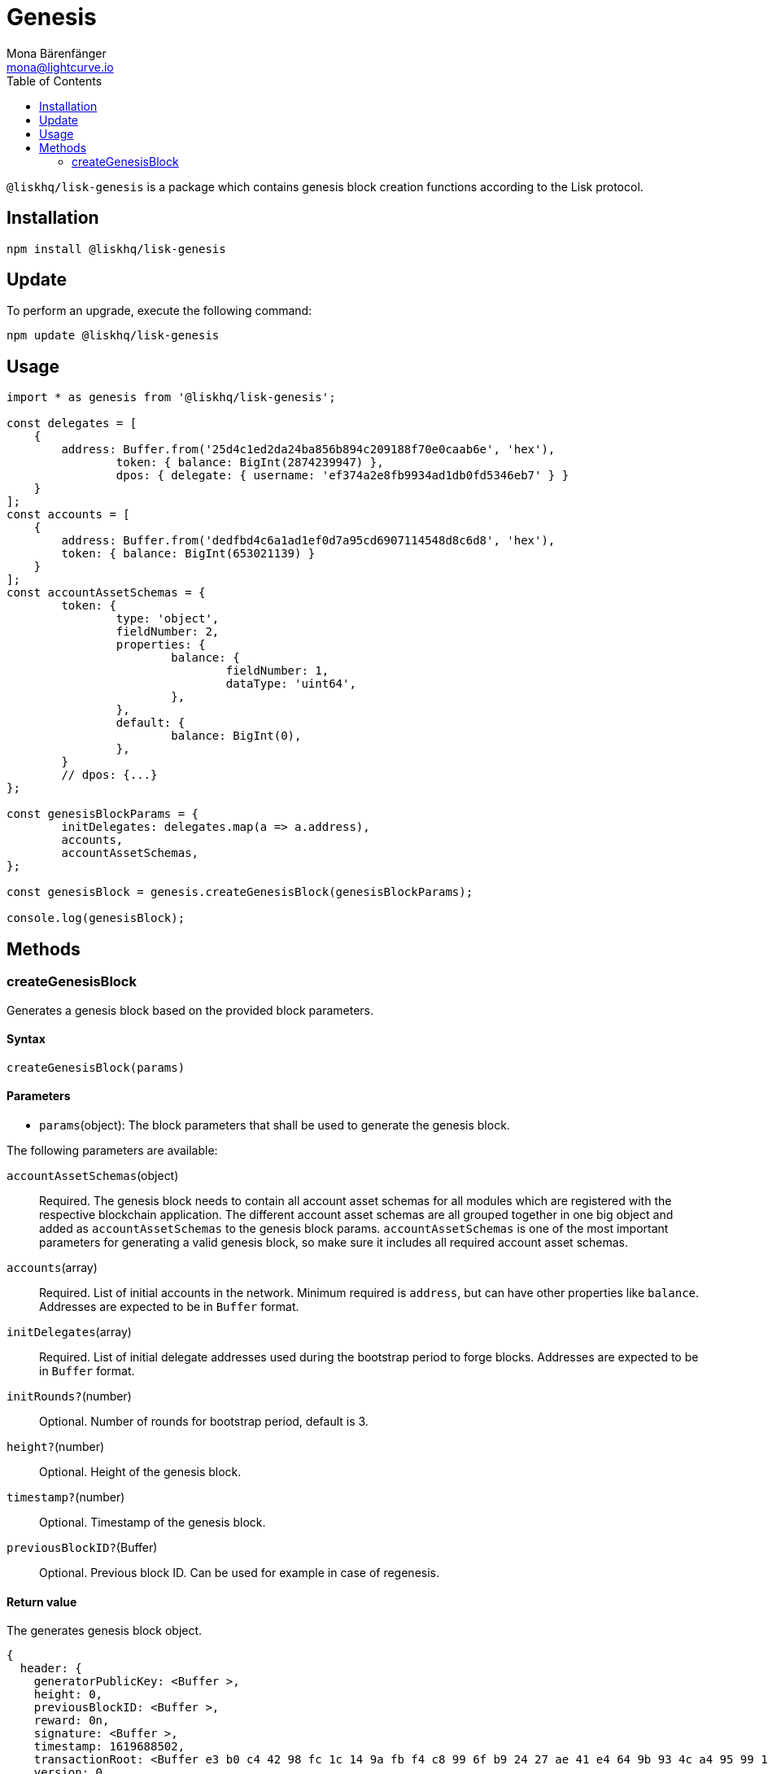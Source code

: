 = Genesis
Mona Bärenfänger <mona@lightcurve.io>
:description: Technical references regarding the genesis package of Lisk Elements.
:toc:

`@liskhq/lisk-genesis` is a package which contains genesis block creation functions according to the Lisk protocol.

== Installation

[source,bash]
----
npm install @liskhq/lisk-genesis
----

== Update

To perform an upgrade, execute the following command:

[source,bash]
----
npm update @liskhq/lisk-genesis
----

== Usage

[source,js]
----
import * as genesis from '@liskhq/lisk-genesis';

const delegates = [
    {
        address: Buffer.from('25d4c1ed2da24ba856b894c209188f70e0caab6e', 'hex'),
		token: { balance: BigInt(2874239947) },
		dpos: { delegate: { username: 'ef374a2e8fb9934ad1db0fd5346eb7' } }
    }
];
const accounts = [
    {
        address: Buffer.from('dedfbd4c6a1ad1ef0d7a95cd6907114548d8c6d8', 'hex'),
        token: { balance: BigInt(653021139) }
    }
];
const accountAssetSchemas = {
	token: {
		type: 'object',
		fieldNumber: 2,
		properties: {
			balance: {
				fieldNumber: 1,
				dataType: 'uint64',
			},
		},
		default: {
			balance: BigInt(0),
		},
	}
	// dpos: {...}
};

const genesisBlockParams = {
	initDelegates: delegates.map(a => a.address),
	accounts,
	accountAssetSchemas,
};

const genesisBlock = genesis.createGenesisBlock(genesisBlockParams);

console.log(genesisBlock);
----

== Methods

=== createGenesisBlock

Generates a genesis block based on the provided block parameters.

==== Syntax

[source,js]
----
createGenesisBlock(params)
----

==== Parameters

* `params`(object): The block parameters that shall be used to generate the genesis block.

The following parameters are available:

`accountAssetSchemas`(object)::
Required. The genesis block needs to contain all account asset schemas for all modules which are registered with the respective blockchain application.
The different account asset schemas are all grouped together in one big object and added as `accountAssetSchemas` to the genesis block params.
`accountAssetSchemas` is one of the most important parameters for generating a valid genesis block, so make sure it includes all required account asset schemas.

`accounts`(array)::
Required. List of initial accounts in the network.
Minimum required is `address`, but can have other properties like `balance`.
Addresses are expected to be in `Buffer` format.

`initDelegates`(array)::
Required. List of initial delegate addresses used during the bootstrap period to forge blocks.
Addresses are expected to be in `Buffer` format.

`initRounds?`(number)::
Optional. Number of rounds for bootstrap period, default is 3.

`height?`(number)::
Optional. Height of the genesis block.

`timestamp?`(number)::
Optional. Timestamp of the genesis block.

`previousBlockID?`(Buffer)::
Optional. Previous block ID.
Can be used for example in case of regenesis.

==== Return value

The generates genesis block object.

[source,json]
----
{
  header: {
    generatorPublicKey: <Buffer >,
    height: 0,
    previousBlockID: <Buffer >,
    reward: 0n,
    signature: <Buffer >,
    timestamp: 1619688502,
    transactionRoot: <Buffer e3 b0 c4 42 98 fc 1c 14 9a fb f4 c8 99 6f b9 24 27 ae 41 e4 64 9b 93 4c a4 95 99 1b 78 52 b8 55>,
    version: 0,
    asset: { initRounds: 3, initDelegates: [Array], accounts: [Array] },
    id: <Buffer 3d 2a f6 c2 32 7b 63 65 21 06 4b 9e a6 3e af 21 c5 99 18 88 4d 3f 82 11 42 d9 5d 65 08 d8 a4 85>
  },
  payload: []
}
----
